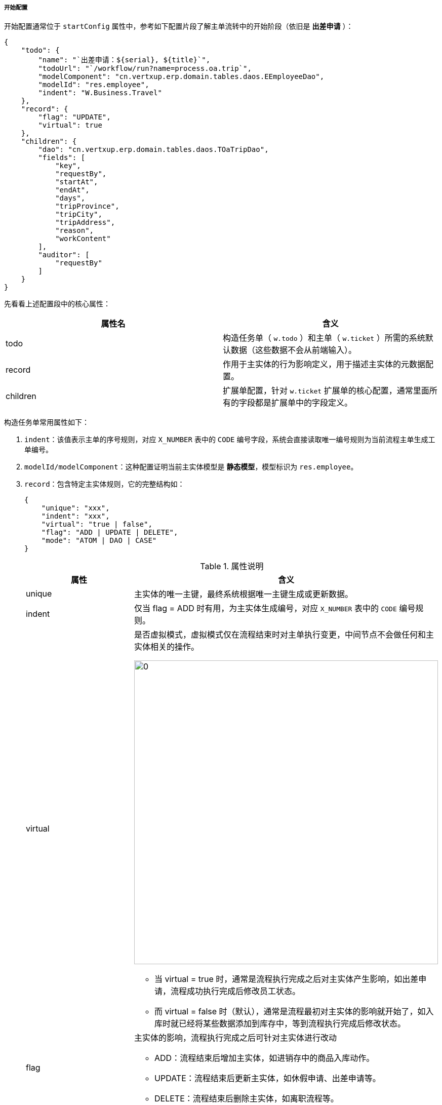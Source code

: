 ifndef::imagesdir[:imagesdir: ../images]
:data-uri:

===== 开始配置

开始配置通常位于 `startConfig` 属性中，参考如下配置片段了解主单流转中的开始阶段（依旧是 *出差申请* ）：

[source,json]
----
{
    "todo": {
        "name": "`出差申请：${serial}, ${title}`",
        "todoUrl": "`/workflow/run?name=process.oa.trip`",
        "modelComponent": "cn.vertxup.erp.domain.tables.daos.EEmployeeDao",
        "modelId": "res.employee",
        "indent": "W.Business.Travel"
    },
    "record": {
        "flag": "UPDATE",
        "virtual": true
    },
    "children": {
        "dao": "cn.vertxup.erp.domain.tables.daos.TOaTripDao",
        "fields": [
            "key",
            "requestBy",
            "startAt",
            "endAt",
            "days",
            "tripProvince",
            "tripCity",
            "tripAddress",
            "reason",
            "workContent"
        ],
        "auditor": [
            "requestBy"
        ]
    }
}
----

先看看上述配置段中的核心属性：

[options="header"]
|====
|属性名|含义
|todo|构造任务单（ `w.todo` ）和主单（ `w.ticket` ）所需的系统默认数据（这些数据不会从前端输入）。
|record|作用于主实体的行为影响定义，用于描述主实体的元数据配置。
|children|扩展单配置，针对 `w.ticket` 扩展单的核心配置，通常里面所有的字段都是扩展单中的字段定义。
|====

构造任务单常用属性如下：

1. `indent`：该值表示主单的序号规则，对应 `X_NUMBER` 表中的 `CODE` 编号字段，系统会直接读取唯一编号规则为当前流程主单生成工单编号。
2. `modelId/modelComponent`：这种配置证明当前主实体模型是 *静态模型*，模型标识为 `res.employee`。
3. `record`：包含特定主实体规则，它的完整结构如：
+
[source,json]
----
{
    "unique": "xxx",
    "indent": "xxx",
    "virtual": "true | false",
    "flag": "ADD | UPDATE | DELETE",
    "mode": "ATOM | DAO | CASE"
}
----
+
--
[options="header",title="属性说明"]
|====
|属性|含义
|unique|主实体的唯一主键，最终系统根据唯一主键生成或更新数据。
|indent|仅当 flag = ADD 时有用，为主实体生成编号，对应 `X_NUMBER` 表中的 `CODE` 编号规则。
|virtual a|是否虚拟模式，虚拟模式仅在流程结束时对主单执行变更，中间节点不会做任何和主实体相关的操作。

image:zwf-vr.png[0,600]

- 当 virtual = true 时，通常是流程执行完成之后对主实体产生影响，如出差申请，流程成功执行完成后修改员工状态。
- 而 virtual = false 时（默认），通常是流程最初对主实体的影响就开始了，如入库时就已经将某些数据添加到库存中，等到流程执行完成后修改状态。
|flag a|主实体的影响，流程执行完成之后可针对主实体进行改动

- ADD：流程结束后增加主实体，如进销存中的商品入库动作。
- UPDATE：流程结束后更新主实体，如休假申请、出差申请等。
- DELETE：流程结束后删除主实体，如离职流程等。
|mode a|主实体建模方式：

- DAO：默认模式，使用静态建模方式处理主实体。
- ATOM：动态建模方式处理主实体。
- CASE：（保留）此种模式会直接使用Camunda内置的工单系统运行主实体。
|====
--

4. `children`：该节点会描述扩展单相关信息，如上述示例是出差申请，则此处所有字段 `fields` 都是出差申请单中扩展的属性。此处重点讲解一下 `auditor` 的用法，该属性表示开放的扩展单属性是类似 `openBy/closeBy` 这种关联人员的属性，此处做此定义的主要原因是操作日志表达式中可能会使用，生成操作日志时，通常会读取人员的姓名、工号、邮箱等附加属性，由于此处只存储了用户ID，所以一旦作为 `auditor` 属性中枚举的属性流程引擎会自动转换成完整的用户 Object （ `{}` ）供您在操作表达式中使用。

===== 运行配置（可递归）

运行配置通常位于 `runConfig` 属性中，参考如下配置片段了解主单流转中的运行阶段（依旧是 *出差申请* ）：

[source,json]
----
{
    "e.start": {
        "data": {
            "draft": "draft"
        }
    },
    "e.approve": {
        "data": {
            "confirmed": "confirmed"
        },
        "rule": [
            {
                "field": "confirmed",
                "value": true,
                "record": {
                }
            },
            {
                "field": "confirmed",
                "value": false,
                "todo": {
                    "status": "REJECTED"
                }
            }
        ]
    },
    "e.admit": {
        "...": "<省略>"
    }
}
----

上述配置为运行阶段的配置，运行配置的根节点就是流程图上的节点名，它表示该节点执行时的配置信息，如上述片段中的 `e.start、e.approve、e.admit` 等，每个节点的运行配置很简单：

[options="header",title="节点配置"]
|====
|属性|含义
|data|该数据用于从前端做数据映射，目前根据标准规范此处左右值一致，但实际是有映射规则的，右值代表前端表单接收的值，左值代表后端转换到流程引擎的值（左值才是流程图上流转所需的值）。
|rule a|该节点通常在当前运行节点下一节点是分支节点时生效，系统会根据规则执行对应的影响。
`field` 和 `value` 是条件的满足处理，如上述规则条件表示：`confirmed=true` 时执行第一条规则，`confirmed=false` 时执行第二规则。

影响节点通常如下：

- todo: 影响任务单数据（可配置固定数据，也可配置表达式）。
- record：影响主实体数据，会对主实体数据执行更新操作。
- ticket：影响主单数据（此处主单数据包含扩展单）。

_如：示例中当 `confirmed=false` 时，将当前任务单状态 `status` 更改成 `REJECTED`，于是实现了拒绝的动作_。
|====


===== 生成配置（可递归）

生成配置通常位于 `generateConfig` 属性中，参考如下配置片段了解主单流转中的生成阶段（依旧是 *出差申请* ）：

[source,json]
----
{
    "e.approve": {
        "data": {
            "confirmed": "confirmed"
        },
        "rule": [
            {
                "field": "confirmed",
                "value": false,
                "todo": {
                    "status": "DRAFT"
                }
            }
        ]
    },
    "e.admit": {
        "data": {
            "confirmed": "confirmed"
        },
        "rule": [
            {
                "field": "confirmed",
                "value": false,
                "todo": {
                    "status": "DRAFT"
                }
            }
        ]
    }
}
----

生成配置的主要属性和运行配置是一致的，此处讨论下生成配置的使用场景。默认情况下，Zero中流程引擎会自动将当前任务单关闭生成下一任务单，生成配置一般用于：*拒绝*、*驳回*、*召回* 类型，这些类型同样会生成新的任务单，但新的任务单的状态不能是 `PENDING`，往往是 `DRAFT` 状态（草稿），这样就将单据扭转回到了提交人手中而实现递归往复操作。

最终参考下图理解一下 `data` 和 `rule` 的关联关系：

image:zwf-transfer-rule.png[0,960]

[CAUTION]
====

- 注意不要将 `data` 节点中的数据配置方向弄错，它的左值如果会驱动流程如 `confirmed`，则您需要左值固定，而右值主要来自于表单，可随意，示例中Zero规范下左右值一致而已。
- 规则中的影响属性不是三选一，您可以选择：主实体、工单（主单和扩展单）、任务单任意组合执行数据层面的自动更新，由于表单中已经包含了呈现数据，所以通常此处是更新后台数据。
- 生成配置的 `gateway` 模式为网格分派的高级功能，在后续讲解派工的时候再讲，此处暂时不做任何说明。
====

==== 标准化流转字段

下边表格中是Zero流程引擎中常用的流转字段（仅作参考）：

[options="header"]
|====
|属性名|含义
|draft|暂存、直接提交的流转专用属性。
|confirmed|审批、拒绝的流转专用属性。
|escalate|升级、可选择审批的流转专用属性。
|admit|高级审批，特权审批的流转专用属性。
|====
